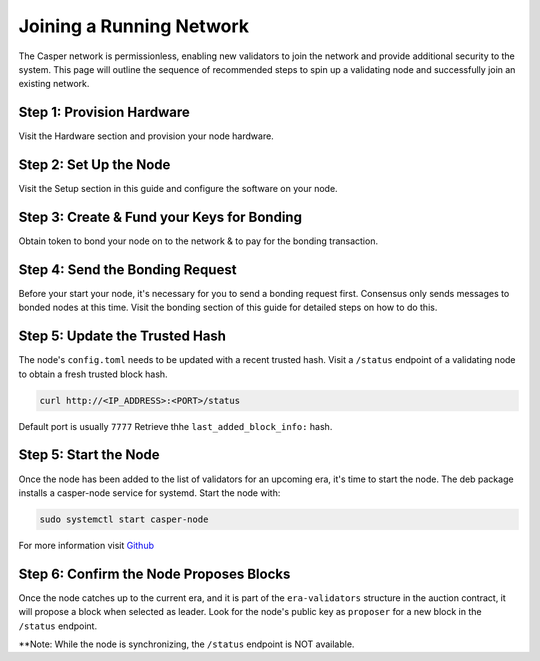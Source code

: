 
Joining a Running Network
=========================

The Casper network is permissionless, enabling new validators to join the network and provide additional security to the system. This page will outline 
the sequence of recommended steps to spin up a validating node and successfully join an existing network. 

Step 1: Provision Hardware
--------------------------

Visit the Hardware section and provision your node hardware.

Step 2: Set Up the Node
-----------------------

Visit the Setup section in this guide and configure the software on your node.

Step 3: Create & Fund your Keys for Bonding
-------------------------------------------

Obtain token to bond your node on to the network & to pay for the bonding transaction.

Step 4: Send the Bonding Request
--------------------------------

Before your start your node, it's necessary for you to send a bonding request first. Consensus only sends messages to bonded nodes at this time.
Visit the bonding section of this guide for detailed steps on how to do this.

Step 5: Update the Trusted Hash
-------------------------------

The node's ``config.toml`` needs to be updated with a recent trusted hash. Visit a ``/status`` endpoint of a validating node to obtain a fresh trusted block hash.

.. code-block:: bash

   curl http://<IP_ADDRESS>:<PORT>/status

Default port is usually ``7777``  Retrieve thhe ``last_added_block_info:`` hash.

Step 5: Start the Node
----------------------

Once the node has been added to the list of validators for an upcoming era, it's time to start the node.  The deb package installs a casper-node service for
systemd. Start the node with:

.. code-block:: bash

   sudo systemctl start casper-node

For more information visit `Github <https://github.com/CasperLabs/casper-node/tree/master/resources/production>`_

Step 6: Confirm the Node Proposes Blocks
----------------------------------------

Once the node catches up to the current era, and it is part of the ``era-validators`` structure in the auction contract, it will propose a block when
selected as leader.  Look for the node's public key as ``proposer`` for a new block in the ``/status`` endpoint.

**Note: While the node is synchronizing, the ``/status`` endpoint is NOT available. 
